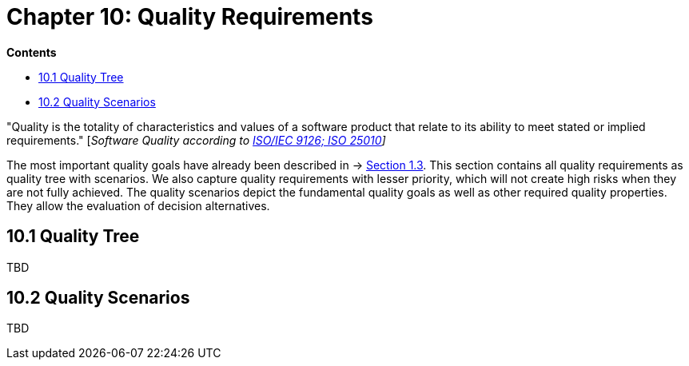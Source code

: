 = Chapter 10: Quality Requirements

*Contents*

* <<10.1 Quality Tree>>
* <<10.2 Quality Scenarios>>

"Quality is the totality of characteristics and values of a software product that relate to its ability to meet stated or implied requirements." [_Software Quality according to https://en.wikipedia.org/wiki/ISO/IEC_9126[ISO/IEC 9126; ISO 25010]]_

The most important quality goals have already been described in → https://oe160.iml.fraunhofer.de/wiki/display/IOT/Chapter+1%3A+Introduction+and+Goals#Chapter1:IntroductionandGoals-1.3QualityGoals[Section 1.3].
This section contains all quality requirements as quality tree with scenarios.
We also capture quality requirements with lesser priority, which will not create high risks when they are not fully achieved.
The quality scenarios depict the fundamental quality goals as well as other required quality properties.
They allow the evaluation of decision alternatives.

== 10.1 Quality Tree

TBD

== 10.2 Quality Scenarios

TBD

